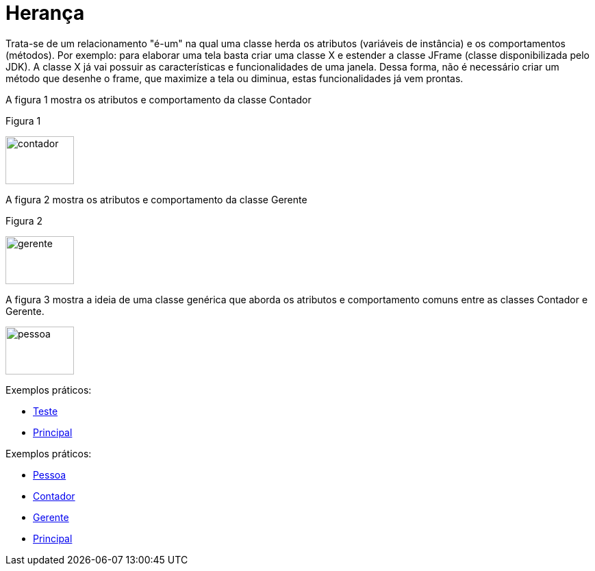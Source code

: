 //caminho padrão para imagens
:imagesdir: 
:figure-caption: Figura
:doctype: book

//gera apresentacao
//pode se baixar os arquivos e add no diretório
:revealjsdir: https://cdnjs.cloudflare.com/ajax/libs/reveal.js/3.8.0

//GERAR ARQUIVOS
//make slides
//make ebook

= Herança

Trata-se de um relacionamento "é-um" na qual uma classe herda os atributos (variáveis de instância) e os comportamentos (métodos). Por exemplo: para elaborar uma tela basta criar uma classe X e estender a classe JFrame (classe disponibilizada pelo JDK). A classe X já vai possuir as características e funcionalidades de uma janela. Dessa forma, não é necessário criar um método que desenhe o frame, que maximize a tela ou diminua, estas funcionalidades já vem prontas.

A figura 1 mostra os atributos e comportamento da classe Contador

Figura 1

image::contador.png[width=100,height=70]

A figura 2 mostra os atributos e comportamento da classe Gerente

Figura 2

image::gerente.png[width=100,height=70]

A figura 3 mostra a ideia de uma classe genérica que aborda os atributos e comportamento comuns entre as classes Contador e Gerente.

image::pessoa.png[width=100,height=70]

Exemplos práticos:

- link:um/Teste.java[Teste]

- link:um/Principal.java[Principal]

Exemplos práticos:

- link:dois/Pessoa.java[Pessoa]

- link:dois/Contador.java[Contador]

- link:dois/Gerente.java[Gerente]

- link:dois/Principal.java[Principal]

